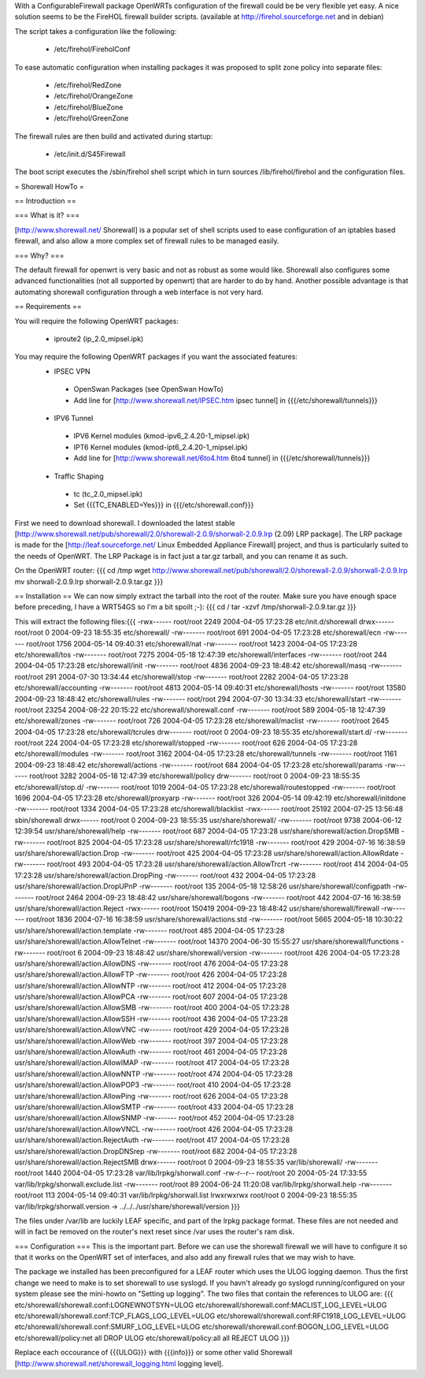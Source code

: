 With a ConfigurableFirewall package OpenWRTs configuration of the firewall could be be very flexible yet easy. A nice solution seems to be the FireHOL firewall builder scripts. (available at http://firehol.sourceforge.net and in debian)

The script takes a configuration like the following:

 * /etc/firehol/FireholConf

To ease automatic configuration when installing packages it was proposed to split zone policy into separate files:

 * /etc/firehol/RedZone
 * /etc/firehol/OrangeZone
 * /etc/firehol/BlueZone
 * /etc/firehol/GreenZone

The firewall rules are then build and activated during startup:

 * /etc/init.d/S45Firewall

The boot script executes the /sbin/firehol shell script which in turn sources /lib/firehol/firehol and the configuration files.

= Shorewall HowTo =

== Introduction ==

=== What is it? ===

[http://www.shorewall.net/ Shorewall] is a popular set of shell scripts used to ease configuration of an iptables based firewall, and also allow a more complex set of firewall rules to be managed easily.

=== Why? ===

The default firewall for openwrt is very basic and not as robust as some would like. Shorewall also configures some advanced functionalities (not all supported by openwrt) that are harder to do by hand. Another possible advantage is that automating shorewall configuration through a web interface is not very hard.

== Requirements ==

You will require the following OpenWRT packages:

 * iproute2 (ip_2.0_mipsel.ipk)

You may require the following OpenWRT packages if you want the associated features:
 * IPSEC VPN
  * OpenSwan Packages (see OpenSwan HowTo)
  * Add line for [http://www.shorewall.net/IPSEC.htm ipsec tunnel] in {{{/etc/shorewall/tunnels}}}
 * IPV6 Tunnel
  * IPV6 Kernel modules (kmod-ipv6_2.4.20-1_mipsel.ipk)
  * IPT6 Kernel modules (kmod-ipt6_2.4.20-1_mipsel.ipk)
  * Add line for [http://www.shorewall.net/6to4.htm 6to4 tunnel] in {{{/etc/shorewall/tunnels}}}
 * Traffic Shaping
  * tc (tc_2.0_mipsel.ipk)
  * Set {{{TC_ENABLED=Yes}}} in {{{/etc/shorewall.conf}}}

First we need to download shorewall. I downloaded the latest stable [http://www.shorewall.net/pub/shorewall/2.0/shorewall-2.0.9/shorwall-2.0.9.lrp (2.09) LRP package]. The LRP package is made for the [http://leaf.sourceforge.net/ Linux Embedded Appliance Firewall] project, and thus is particularly suited to the needs of OpenWRT. The LRP Package is in fact just a tar.gz tarball, and you can rename it as such.

On the OpenWRT router: {{{
cd /tmp
wget http://www.shorewall.net/pub/shorewall/2.0/shorewall-2.0.9/shorwall-2.0.9.lrp
mv shorwall-2.0.9.lrp shorwall-2.0.9.tar.gz
}}}

== Installation ==
We can now simply extract the tarball into the root of the router. Make sure you have enough space before preceding, I have a WRT54GS so I'm a bit spoilt ;-): {{{
cd /
tar -xzvf /tmp/shorwall-2.0.9.tar.gz
}}}

This will extract the following files:{{{
-rwx------ root/root      2249 2004-04-05 17:23:28 etc/init.d/shorewall
drwx------ root/root         0 2004-09-23 18:55:35 etc/shorewall/
-rw------- root/root       691 2004-04-05 17:23:28 etc/shorewall/ecn
-rw------- root/root      1756 2004-05-14 09:40:31 etc/shorewall/nat
-rw------- root/root      1423 2004-04-05 17:23:28 etc/shorewall/tos
-rw------- root/root      7275 2004-05-18 12:47:39 etc/shorewall/interfaces
-rw------- root/root       244 2004-04-05 17:23:28 etc/shorewall/init
-rw------- root/root      4836 2004-09-23 18:48:42 etc/shorewall/masq
-rw------- root/root       291 2004-07-30 13:34:44 etc/shorewall/stop
-rw------- root/root      2282 2004-04-05 17:23:28 etc/shorewall/accounting
-rw------- root/root      4813 2004-05-14 09:40:31 etc/shorewall/hosts
-rw------- root/root     13580 2004-09-23 18:48:42 etc/shorewall/rules
-rw------- root/root       294 2004-07-30 13:34:33 etc/shorewall/start
-rw------- root/root     23254 2004-08-22 20:15:22 etc/shorewall/shorewall.conf
-rw------- root/root       589 2004-05-18 12:47:39 etc/shorewall/zones
-rw------- root/root       726 2004-04-05 17:23:28 etc/shorewall/maclist
-rw------- root/root      2645 2004-04-05 17:23:28 etc/shorewall/tcrules
drw------- root/root         0 2004-09-23 18:55:35 etc/shorewall/start.d/
-rw------- root/root       224 2004-04-05 17:23:28 etc/shorewall/stopped
-rw------- root/root       626 2004-04-05 17:23:28 etc/shorewall/modules
-rw------- root/root      3162 2004-04-05 17:23:28 etc/shorewall/tunnels
-rw------- root/root      1161 2004-09-23 18:48:42 etc/shorewall/actions
-rw------- root/root       684 2004-04-05 17:23:28 etc/shorewall/params
-rw------- root/root      3282 2004-05-18 12:47:39 etc/shorewall/policy
drw------- root/root         0 2004-09-23 18:55:35 etc/shorewall/stop.d/
-rw------- root/root      1019 2004-04-05 17:23:28 etc/shorewall/routestopped
-rw------- root/root      1696 2004-04-05 17:23:28 etc/shorewall/proxyarp
-rw------- root/root       326 2004-05-14 09:42:19 etc/shorewall/initdone
-rw------- root/root      1334 2004-04-05 17:23:28 etc/shorewall/blacklist
-rwx------ root/root     25192 2004-07-25 13:56:48 sbin/shorewall
drwx------ root/root         0 2004-09-23 18:55:35 usr/share/shorewall/
-rw------- root/root      9738 2004-06-12 12:39:54 usr/share/shorewall/help
-rw------- root/root       687 2004-04-05 17:23:28 usr/share/shorewall/action.DropSMB
-rw------- root/root       825 2004-04-05 17:23:28 usr/share/shorewall/rfc1918
-rw------- root/root       429 2004-07-16 16:38:59 usr/share/shorewall/action.Drop
-rw------- root/root       425 2004-04-05 17:23:28 usr/share/shorewall/action.AllowRdate
-rw------- root/root       493 2004-04-05 17:23:28 usr/share/shorewall/action.AllowTrcrt
-rw------- root/root       414 2004-04-05 17:23:28 usr/share/shorewall/action.DropPing
-rw------- root/root       432 2004-04-05 17:23:28 usr/share/shorewall/action.DropUPnP
-rw------- root/root       135 2004-05-18 12:58:26 usr/share/shorewall/configpath
-rw------- root/root      2464 2004-09-23 18:48:42 usr/share/shorewall/bogons
-rw------- root/root       442 2004-07-16 16:38:59 usr/share/shorewall/action.Reject
-rwx------ root/root    150419 2004-09-23 18:48:42 usr/share/shorewall/firewall
-rw------- root/root      1836 2004-07-16 16:38:59 usr/share/shorewall/actions.std
-rw------- root/root      5665 2004-05-18 10:30:22 usr/share/shorewall/action.template
-rw------- root/root       485 2004-04-05 17:23:28 usr/share/shorewall/action.AllowTelnet
-rw------- root/root     14370 2004-06-30 15:55:27 usr/share/shorewall/functions
-rw------- root/root         6 2004-09-23 18:48:42 usr/share/shorewall/version
-rw------- root/root       426 2004-04-05 17:23:28 usr/share/shorewall/action.AllowDNS
-rw------- root/root       476 2004-04-05 17:23:28 usr/share/shorewall/action.AllowFTP
-rw------- root/root       426 2004-04-05 17:23:28 usr/share/shorewall/action.AllowNTP
-rw------- root/root       412 2004-04-05 17:23:28 usr/share/shorewall/action.AllowPCA
-rw------- root/root       607 2004-04-05 17:23:28 usr/share/shorewall/action.AllowSMB
-rw------- root/root       400 2004-04-05 17:23:28 usr/share/shorewall/action.AllowSSH
-rw------- root/root       436 2004-04-05 17:23:28 usr/share/shorewall/action.AllowVNC
-rw------- root/root       429 2004-04-05 17:23:28 usr/share/shorewall/action.AllowWeb
-rw------- root/root       397 2004-04-05 17:23:28 usr/share/shorewall/action.AllowAuth
-rw------- root/root       461 2004-04-05 17:23:28 usr/share/shorewall/action.AllowIMAP
-rw------- root/root       417 2004-04-05 17:23:28 usr/share/shorewall/action.AllowNNTP
-rw------- root/root       474 2004-04-05 17:23:28 usr/share/shorewall/action.AllowPOP3
-rw------- root/root       410 2004-04-05 17:23:28 usr/share/shorewall/action.AllowPing
-rw------- root/root       626 2004-04-05 17:23:28 usr/share/shorewall/action.AllowSMTP
-rw------- root/root       433 2004-04-05 17:23:28 usr/share/shorewall/action.AllowSNMP
-rw------- root/root       452 2004-04-05 17:23:28 usr/share/shorewall/action.AllowVNCL
-rw------- root/root       426 2004-04-05 17:23:28 usr/share/shorewall/action.RejectAuth
-rw------- root/root       417 2004-04-05 17:23:28 usr/share/shorewall/action.DropDNSrep
-rw------- root/root       682 2004-04-05 17:23:28 usr/share/shorewall/action.RejectSMB
drwx------ root/root         0 2004-09-23 18:55:35 var/lib/shorewall/
-rw------- root/root      1440 2004-04-05 17:23:28 var/lib/lrpkg/shorwall.conf
-rw-r--r-- root/root        20 2004-05-24 17:33:55 var/lib/lrpkg/shorwall.exclude.list
-rw------- root/root        89 2004-06-24 11:20:08 var/lib/lrpkg/shorwall.help
-rw------- root/root       113 2004-05-14 09:40:31 var/lib/lrpkg/shorwall.list
lrwxrwxrwx root/root         0 2004-09-23 18:55:35 var/lib/lrpkg/shorwall.version -> ../../../usr/share/shorewall/version
}}}


The files under /var/lib are luckily LEAF specific, and part of the lrpkg package format. These files are not needed and will in fact be removed on the router's next reset since  /var uses the router's ram disk.

=== Configuration ===
This is the important part. Before we can use the shorewall firewall we will have to configure it so that it works on the OpenWRT set of interfaces, and also add any firewall rules that we may wish to have.

The package we installed has been preconfigured for a LEAF router which uses the ULOG logging daemon. Thus the first change we need to make is to set shorewall to use syslogd. If you havn't already go syslogd running/configured on your system please see the mini-howto on "Setting up logging". The two files that contain the references to ULOG are: {{{
etc/shorewall/shorewall.conf:LOGNEWNOTSYN=ULOG
etc/shorewall/shorewall.conf:MACLIST_LOG_LEVEL=ULOG
etc/shorewall/shorewall.conf:TCP_FLAGS_LOG_LEVEL=ULOG
etc/shorewall/shorewall.conf:RFC1918_LOG_LEVEL=ULOG
etc/shorewall/shorewall.conf:SMURF_LOG_LEVEL=ULOG
etc/shorewall/shorewall.conf:BOGON_LOG_LEVEL=ULOG
etc/shorewall/policy:net                all             DROP            ULOG
etc/shorewall/policy:all                all             REJECT          ULOG
}}}

Replace each occourance of {{{ULOG}}} with {{{info}}} or some other valid Shorewall [http://www.shorewall.net/shorewall_logging.html logging level].

